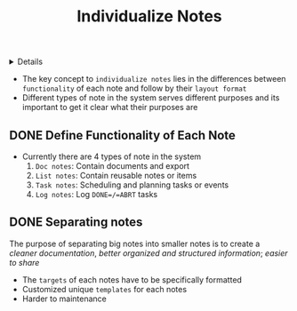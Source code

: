 :PROPERTIES:
:ID: 164e1f8a-7b45-403a-9c36-15f263f00eb5
:END:
#+TITLE: Individualize Notes

#+OPTIONS: title:nil tags:nil todo:nil ^:nil f:t num:t pri:nil toc:t
#+LATEX_HEADER: \renewcommand\maketitle{} \usepackage[scaled]{helvet} \renewcommand\familydefault{\sfdefault}
#+TODO: TODO(t) (e) DOIN(d) PEND(p) OUTL(o) EXPL(x) FDBK(b) WAIT(w) NEXT(n) IDEA(i) | ABRT(a) PRTL(r) RVIW(v) DONE(f)
#+FILETAGS: :DOC:PROJECT:LAYOUT:
#+HTML:<details>

* RVIW Individualize Notes :DOC:META:LAYOUT:NOTE:
 DEADLINE: <2025-08-18 Mon> CLOSED: [2025-08-28 Thu 16:20]
#+HTML:</details>
- The key concept to =individualize notes= lies in the differences between =functionality= of each note and follow by their =layout format=
- Different types of note in the system serves different purposes and its important to get it clear what their purposes are
** DONE Define Functionality of Each Note
CLOSED: [2025-08-09 Sat 02:30]
- Currently there are 4 types of note in the system
  1. =Doc notes=: Contain documents and export
  2. =List notes=: Contain reusable notes or items
  3. =Task notes=: Scheduling and planning tasks or events
  4. =Log notes=: Log =DONE=/=ABRT= tasks
** DONE Separating notes :NODE:
CLOSED: [2025-08-28 Thu 16:20]
:PROPERTIES:
:ID:       8c7144c1-eb8e-4985-b537-3293809b858c
:END:
The purpose of separating big notes into smaller notes is to create a /cleaner documentation/, /better organized and structured information/; /easier to share/
  + The =targets= of each notes have to be specifically formatted
  + Customized unique =templates= for each notes
  - Harder to maintenance
